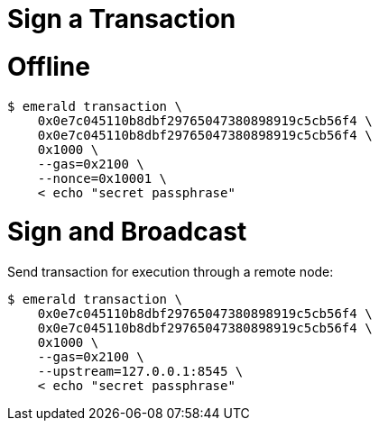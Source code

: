= Sign a Transaction

# Offline

```
$ emerald transaction \
    0x0e7c045110b8dbf29765047380898919c5cb56f4 \
    0x0e7c045110b8dbf29765047380898919c5cb56f4 \
    0x1000 \
    --gas=0x2100 \
    --nonce=0x10001 \
    < echo "secret passphrase"
```

# Sign and Broadcast

Send transaction for execution through a remote node:
```
$ emerald transaction \
    0x0e7c045110b8dbf29765047380898919c5cb56f4 \
    0x0e7c045110b8dbf29765047380898919c5cb56f4 \
    0x1000 \
    --gas=0x2100 \
    --upstream=127.0.0.1:8545 \
    < echo "secret passphrase"
```
